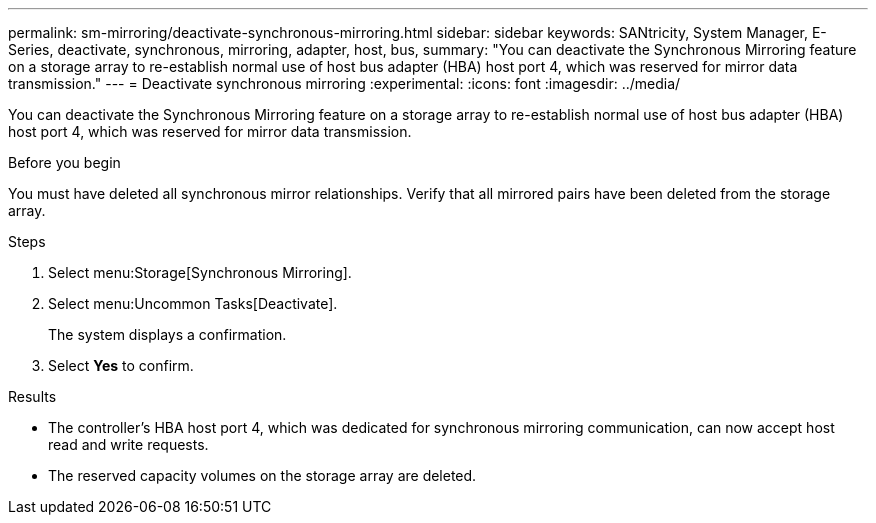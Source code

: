 ---
permalink: sm-mirroring/deactivate-synchronous-mirroring.html
sidebar: sidebar
keywords: SANtricity, System Manager, E-Series, deactivate, synchronous, mirroring, adapter, host, bus,
summary: "You can deactivate the Synchronous Mirroring feature on a storage array to re-establish normal use of host bus adapter (HBA) host port 4, which was reserved for mirror data transmission."
---
= Deactivate synchronous mirroring
:experimental:
:icons: font
:imagesdir: ../media/

[.lead]
You can deactivate the Synchronous Mirroring feature on a storage array to re-establish normal use of host bus adapter (HBA) host port 4, which was reserved for mirror data transmission.

.Before you begin

You must have deleted all synchronous mirror relationships. Verify that all mirrored pairs have been deleted from the storage array.

.Steps

. Select menu:Storage[Synchronous Mirroring].
. Select menu:Uncommon Tasks[Deactivate].
+
The system displays a confirmation.

. Select *Yes* to confirm.

.Results

* The controller's HBA host port 4, which was dedicated for synchronous mirroring communication, can now accept host read and write requests.
* The reserved capacity volumes on the storage array are deleted.
